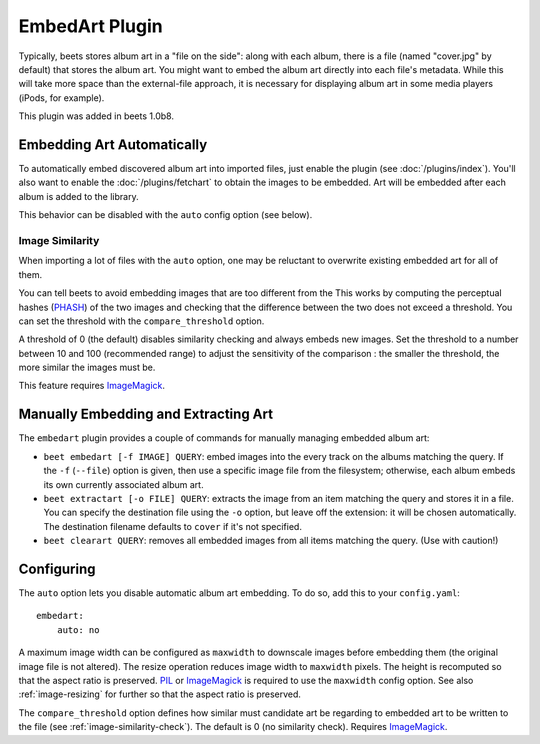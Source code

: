EmbedArt Plugin
===============

Typically, beets stores album art in a "file on the side": along with each
album, there is a file (named "cover.jpg" by default) that stores the album art.
You might want to embed the album art directly into each file's metadata. While
this will take more space than the external-file approach, it is necessary for
displaying album art in some media players (iPods, for example).

This plugin was added in beets 1.0b8.

Embedding Art Automatically
---------------------------

To automatically embed discovered album art into imported files, just enable the
plugin (see :doc:`/plugins/index`). You'll also want to enable the
:doc:`/plugins/fetchart` to obtain the images to be embedded. Art will be
embedded after each album is added to the library.

This behavior can be disabled with the ``auto`` config option (see below).

.. _image-similarity-check:

Image Similarity
''''''''''''''''

When importing a lot of files with the ``auto`` option, one may be reluctant to
overwrite existing embedded art for all of them.

You can tell beets to avoid embedding images that are too different from the
This works by computing the perceptual hashes (`PHASH`_) of the two images and
checking that the difference between the two does not exceed a
threshold. You can set the threshold with the ``compare_threshold`` option.

A threshold of 0 (the default) disables similarity checking and always embeds
new images. Set the threshold to a number between 10 and 100 (recommended range) 
to adjust the sensitivity of the comparison : the smaller the threshold, the 
more similar the images must be.

This feature requires `ImageMagick`_.

Manually Embedding and Extracting Art
-------------------------------------

The ``embedart`` plugin provides a couple of commands for manually managing
embedded album art:

* ``beet embedart [-f IMAGE] QUERY``: embed images into the every track on the
  albums matching the query. If the ``-f`` (``--file``) option is given, then
  use a specific image file from the filesystem; otherwise, each album embeds
  its own currently associated album art.

* ``beet extractart [-o FILE] QUERY``: extracts the image from an item matching
  the query and stores it in a file. You can specify the destination file using
  the ``-o`` option, but leave off the extension: it will be chosen
  automatically. The destination filename defaults to ``cover`` if it's not
  specified.

* ``beet clearart QUERY``: removes all embedded images from all items matching
  the query. (Use with caution!)

Configuring
-----------

The ``auto`` option  lets you disable automatic album art embedding.
To do so, add this to your ``config.yaml``::

    embedart:
        auto: no

A maximum image width can be configured as ``maxwidth`` to downscale images
before embedding them (the original image file is not altered). The resize
operation reduces image width to ``maxwidth`` pixels. The height is recomputed
so that the aspect ratio is preserved. `PIL`_ or `ImageMagick`_ is required to
use the ``maxwidth`` config option. See also :ref:`image-resizing` for further
so that the aspect ratio is preserved.

The ``compare_threshold`` option defines how similar must candidate art be
regarding to embedded art to be written to the file (see
:ref:`image-similarity-check`). The default is 0 (no similarity check).
Requires `ImageMagick`_.

.. _PIL: http://www.pythonware.com/products/pil/
.. _ImageMagick: http://www.imagemagick.org/
.. _PHASH: http://www.fmwconcepts.com/misc_tests/perceptual_hash_test_results_510/
